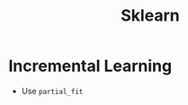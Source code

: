 :PROPERTIES:
:ID:       8bab6e30-2b33-4224-850b-dd3e23bea7e3
:ROAM_ALIASES: "Scikit Learn" Scikit-learn
:END:
#+title: Sklearn

* Incremental Learning
+ Use ~partial_fit~
